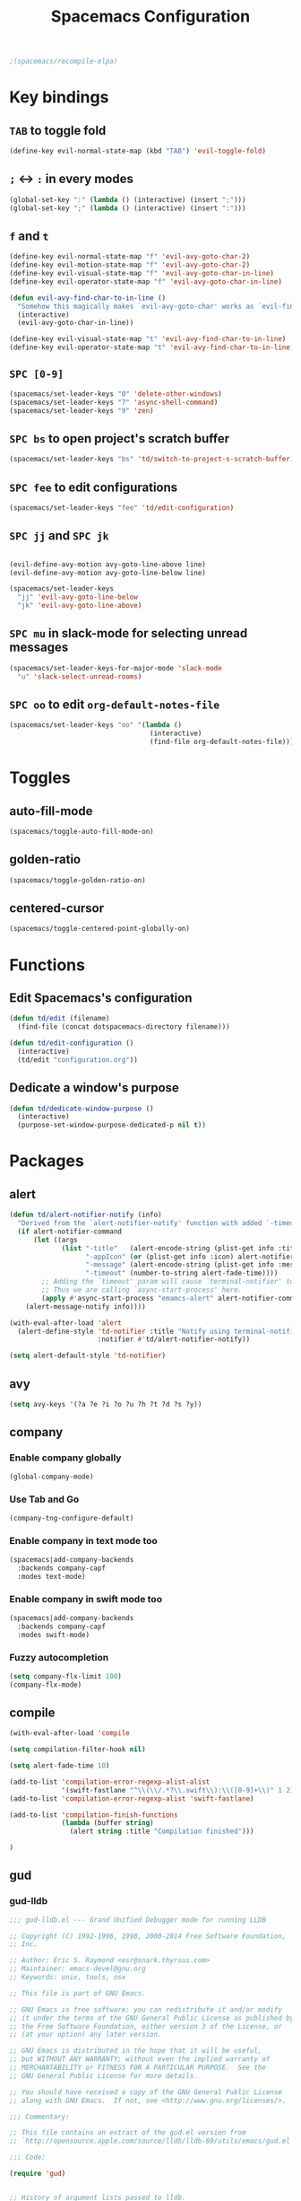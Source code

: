 #+TITLE: Spacemacs Configuration

#+name: org-bable-execute does not work anymore?
#+BEGIN_SRC emacs-lisp
  ;(spacemacs/recompile-elpa)
#+END_SRC

* Key bindings
** =TAB= to toggle fold

   #+BEGIN_SRC emacs-lisp
   (define-key evil-normal-state-map (kbd "TAB") 'evil-toggle-fold)
   #+END_SRC

** =;= <-> =:= in every modes

   #+BEGIN_SRC emacs-lisp
     (global-set-key ":" (lambda () (interactive) (insert ";")))
     (global-set-key ";" (lambda () (interactive) (insert ":")))
   #+END_SRC

** =f= and =t=

   #+BEGIN_SRC emacs-lisp
     (define-key evil-normal-state-map "f" 'evil-avy-goto-char-2)
     (define-key evil-motion-state-map "f" 'evil-avy-goto-char-2)
     (define-key evil-visual-state-map "f" 'evil-avy-goto-char-in-line)
     (define-key evil-operator-state-map "f" 'evil-avy-goto-char-in-line)

     (defun evil-avy-find-char-to-in-line ()
       "Somehow this magically makes `evil-avy-goto-char' works as `evil-find-char-to'"
       (interactive)
       (evil-avy-goto-char-in-line))

     (define-key evil-visual-state-map "t" 'evil-avy-find-char-to-in-line)
     (define-key evil-operator-state-map "t" 'evil-avy-find-char-to-in-line)
   #+END_SRC

** =SPC [0-9]=

   #+BEGIN_SRC emacs-lisp
     (spacemacs/set-leader-keys "0" 'delete-other-windows)
     (spacemacs/set-leader-keys "7" 'async-shell-command)
     (spacemacs/set-leader-keys "9" 'zen)
   #+END_SRC

** =SPC bs= to open project's scratch buffer

   #+BEGIN_SRC emacs-lisp
     (spacemacs/set-leader-keys "bs" 'td/switch-to-project-s-scratch-buffer)
   #+END_SRC

** =SPC fee= to edit configurations

   #+BEGIN_SRC emacs-lisp
     (spacemacs/set-leader-keys "fee" 'td/edit-configuration)
   #+END_SRC

** =SPC jj= and =SPC jk=

   #+BEGIN_SRC emacs-lisp

     (evil-define-avy-motion avy-goto-line-above line)
     (evil-define-avy-motion avy-goto-line-below line)

     (spacemacs/set-leader-keys
       "jj" 'evil-avy-goto-line-below
       "jk" 'evil-avy-goto-line-above)
   #+END_SRC
** =SPC mu= in slack-mode for selecting unread messages

   #+BEGIN_SRC emacs-lisp
     (spacemacs/set-leader-keys-for-major-mode 'slack-mode
       "u" 'slack-select-unread-rooms)
   #+END_SRC

** =SPC oo= to edit =org-default-notes-file=

   #+BEGIN_SRC emacs-lisp
     (spacemacs/set-leader-keys "oo" '(lambda ()
                                        (interactive)
                                        (find-file org-default-notes-file)))
   #+END_SRC

* Toggles

** auto-fill-mode

   #+BEGIN_SRC emacs-lisp
     (spacemacs/toggle-auto-fill-mode-on)
   #+END_SRC
** golden-ratio

   #+BEGIN_SRC emacs-lisp
     (spacemacs/toggle-golden-ratio-on)
   #+END_SRC
** centered-cursor

   #+BEGIN_SRC emacs-lisp
     (spacemacs/toggle-centered-point-globally-on)
   #+END_SRC

* Functions
** Edit Spacemacs's configuration

   #+BEGIN_SRC emacs-lisp
     (defun td/edit (filename)
       (find-file (concat dotspacemacs-directory filename)))

     (defun td/edit-configuration ()
       (interactive)
       (td/edit "configuration.org"))
   #+END_SRC

** Dedicate a window's purpose

   #+BEGIN_SRC emacs-lisp
     (defun td/dedicate-window-purpose ()
       (interactive)
       (purpose-set-window-purpose-dedicated-p nil t))
   #+END_SRC

* Packages

** alert

   #+BEGIN_SRC emacs-lisp
     (defun td/alert-notifier-notify (info)
       "Derived from the `alert-notifier-notify' function with added `-timeout' parameter"
       (if alert-notifier-command
           (let ((args
                  (list "-title"   (alert-encode-string (plist-get info :title))
                        "-appIcon" (or (plist-get info :icon) alert-notifier-default-icon)
                        "-message" (alert-encode-string (plist-get info :message))
                        "-timeout" (number-to-string alert-fade-time))))
             ;; Adding the `timeout' param will cause `terminal-notifier' to block the process.
             ;; Thus we are calling `async-start-process' here.
             (apply #'async-start-process "emamcs-alert" alert-notifier-command nil args)
         (alert-message-notify info))))

     (with-eval-after-load 'alert
       (alert-define-style 'td-notifier :title "Notify using terminal-notifier"
                           :notifier #'td/alert-notifier-notify))

     (setq alert-default-style 'td-notifier)
   #+END_SRC

** avy

   #+BEGIN_SRC emacs-lisp
     (setq avy-keys '(?a ?e ?i ?o ?u ?h ?t ?d ?s ?y))
   #+END_SRC

** company

*** Enable company globally

    #+BEGIN_SRC emacs-lisp
      (global-company-mode)
    #+END_SRC

*** Use Tab and Go

    #+BEGIN_SRC emacs-lisp
      (company-tng-configure-default)
    #+END_SRC

*** Enable company in text mode too

    #+BEGIN_SRC emacs-lisp
      (spacemacs|add-company-backends
        :backends company-capf
        :modes text-mode)
    #+END_SRC

*** Enable company in swift mode too

    #+BEGIN_SRC emacs-lisp
      (spacemacs|add-company-backends
        :backends company-capf
        :modes swift-mode)
    #+END_SRC

*** Fuzzy autocompletion

    #+BEGIN_SRC emacs-lisp
      (setq company-flx-limit 100)
      (company-flx-mode)
    #+END_SRC

** compile

   #+BEGIN_SRC emacs-lisp
     (with-eval-after-load 'compile
   #+END_SRC

   #+NAME: Remove spacemacs default coloring function
   #+BEGIN_SRC emacs-lisp
     (setq compilation-filter-hook nil)
   #+END_SRC

   #+NAME: Set alert fade time
   #+BEGIN_SRC emacs-lisp
     (setq alert-fade-time 10)
   #+END_SRC

   #+NAME: Add swift-fastlane error format to `compilation-error-regex-alist'
   #+BEGIN_SRC emacs-lisp
       (add-to-list 'compilation-error-regexp-alist-alist
                    '(swift-fastlane "^\\(\\/.*?\\.swift\\):\\([0-9]+\\)" 1 2))
       (add-to-list 'compilation-error-regexp-alist 'swift-fastlane)
   #+END_SRC

   #+NAME: Add alert for when compilations finish
   #+BEGIN_SRC emacs-lisp
     (add-to-list 'compilation-finish-functions
                  (lambda (buffer string)
                    (alert string :title "Compilation finished")))
   #+END_SRC

   #+BEGIN_SRC emacs-lisp
     )
   #+END_SRC

** gud

*** gud-lldb

    #+BEGIN_SRC emacs-lisp
      ;;; gud-lldb.el --- Grand Unified Debugger mode for running LLDB

      ;; Copyright (C) 1992-1996, 1998, 2000-2014 Free Software Foundation,
      ;; Inc.

      ;; Author: Eric S. Raymond <esr@snark.thyrsus.com>
      ;; Maintainer: emacs-devel@gnu.org
      ;; Keywords: unix, tools, osx

      ;; This file is part of GNU Emacs.

      ;; GNU Emacs is free software: you can redistribute it and/or modify
      ;; it under the terms of the GNU General Public License as published by
      ;; the Free Software Foundation, either version 3 of the License, or
      ;; (at your option) any later version.

      ;; GNU Emacs is distributed in the hope that it will be useful,
      ;; but WITHOUT ANY WARRANTY; without even the implied warranty of
      ;; MERCHANTABILITY or FITNESS FOR A PARTICULAR PURPOSE.  See the
      ;; GNU General Public License for more details.

      ;; You should have received a copy of the GNU General Public License
      ;; along with GNU Emacs.  If not, see <http://www.gnu.org/licenses/>.

      ;;; Commentary:

      ;; This file contains an extract of the gud.el version from
      ;; `http://opensource.apple.com/source/lldb/lldb-69/utils/emacs/gud.el'

      ;;; Code:

      (require 'gud)


      ;; History of argument lists passed to lldb.
      (defvar gud-lldb-history nil)

      ;; Keeps track of breakpoint created.  In the following case, the id is "1".
      ;; It is used to implement temporary breakpoint.
      ;; (lldb) b main.c:39
      ;; breakpoint set --file 'main.c' --line 39
      ;; Breakpoint created: 1: file ='main.c', line = 39, locations = 1
      (defvar gud-breakpoint-id nil)

      (defun lldb-extract-breakpoint-id (string)
        ;; Search for "Breakpoint created: \\([^:\n]*\\):" pattern.
        ;(message "gud-marker-acc string is: |%s|" string)
        (if (string-match "Breakpoint created: \\([^:\n]*\\):" string)
            (progn
              (setq gud-breakpoint-id (match-string 1 string))
              (message "breakpoint id: %s" gud-breakpoint-id)))
      )

      (defun gud-lldb-marker-filter (string)
        (setq gud-marker-acc
          (if gud-marker-acc (concat gud-marker-acc string) string))
        (lldb-extract-breakpoint-id gud-marker-acc)
        (let (start)
          ;; Process all complete markers in this chunk
          (while (or
                  ;; (lldb) r
                  ;; Process 15408 launched: '/Volumes/data/lldb/svn/trunk/test/conditional_break/a.out' (x86_64)
                  ;; (lldb) Process 15408 stopped
                  ;; * thread #1: tid = 0x2e03, 0x0000000100000de8 a.out`c + 7 at main.c:39, stop reason = breakpoint 1.1, queue = com.apple.main-thread
                  (string-match " at \\([^:\n]*\\):\\([0-9]*\\), stop reason = .*\n"
                                gud-marker-acc start)
                  ;; (lldb) frame select -r 1
                  ;; frame #1: 0x0000000100000e09 a.out`main + 25 at main.c:44
                  (string-match "^[ ]*frame.* at \\([^:\n]*\\):\\([0-9]*\\)\n"
                                 gud-marker-acc start))
            ;(message "gud-marker-acc matches our pattern....")
            (setq gud-last-frame
                  (cons (match-string 1 gud-marker-acc)
                        (string-to-number (match-string 2 gud-marker-acc)))
                  start (match-end 0)))

          ;; Search for the last incomplete line in this chunk
          (while (string-match "\n" gud-marker-acc start)
            (setq start (match-end 0)))

          ;; If we have an incomplete line, store it in gud-marker-acc.
          (setq gud-marker-acc (substring gud-marker-acc (or start 0))))
        string)

      ;; Keeps track of whether the Python lldb_oneshot_break function definition has
      ;; been exec'ed.
      (defvar lldb-oneshot-break-defined nil)

      ;;;###autoload
      (defun lldb (command-line)
        "Run lldb on program FILE in buffer *gud-FILE*.
      The directory containing FILE becomes the initial working directory
      and source-file directory for your debugger."
        (interactive (list (gud-query-cmdline 'lldb)))

        (gud-common-init command-line nil 'gud-lldb-marker-filter)
        (set (make-local-variable 'gud-minor-mode) 'lldb)
        (setq lldb-oneshot-break-defined nil)

        ;; Make lldb dump fullpath instead of basename for a file.
        ;; See also gud-lldb-marker-filter where gud-last-frame is grokked from lldb output.
        (progn
          (gud-call "settings set frame-format frame #${frame.index}: ${frame.pc}{ ${module.file.basename}{`${function.name}${function.pc-offset}}}{ at ${line.file.fullpath}:${line.number}}\\n")
          (sit-for 1)
          (gud-call "settings set thread-format thread #${thread.index}: tid = ${thread.id}{, ${frame.pc}}{ ${module.file.basename}{`${function.name}${function.pc-offset}}}{ at ${line.file.fullpath}:${line.number}}{, stop reason = ${thread.stop-reason}}\\n")
          (sit-for 1))

        (gud-def gud-listb  "breakpoint list"
                            "l"    "List all breakpoints.")
        (gud-def gud-bt     "thread backtrace"
                            "b"    "Show stack for the current thread.")
        (gud-def gud-bt-all "thread backtrace all"
                            "B"    "Show stacks for all the threads.")

        (gud-def gud-break  "breakpoint set -f %f -l %l"
                            "\C-b" "Set breakpoint at current line.")
        (gud-def gud-tbreak
             (progn (gud-call "breakpoint set -f %f -l %l")
                        (sit-for 1)
                        (if (not lldb-oneshot-break-defined)
                            (progn
                              ;; The "\\n"'s are required to escape the newline chars
                              ;; passed to the lldb process.
                              (gud-call (concat "script exec \"def lldb_oneshot_break(frame, bp_loc):\\n"
                                                              "    target=frame.GetThread().GetProcess().GetTarget()\\n"
                                                              "    bp=bp_loc.GetBreakpoint()\\n"
                                                              "    print 'Deleting oneshot breakpoint:', bp\\n"
                                                              "    target.BreakpointDelete(bp.GetID())\""))
                              (sit-for 1)
                              ;; Set the flag since Python knows about the function def now.
                              (setq lldb-oneshot-break-defined t)))
                        (gud-call "breakpoint command add -p %b -o 'lldb_oneshot_break(frame, bp_loc)'"))
                        "\C-t" "Set temporary breakpoint at current line.")
        (gud-def gud-remove "breakpoint clear -f %f -l %l"
                            "\C-d" "Remove breakpoint at current line")
        (gud-def gud-step   "thread step-in"
                            "\C-s" "Step one source line with display.")
        (gud-def gud-stepi  "thread step-inst"
                            "\C-i" "Step one instruction with display.")
        (gud-def gud-next   "thread step-over"
                            "\C-n" "Step one line (skip functions).")
        (gud-def gud-nexti  "thread step-inst-over"
                            nil    "Step one instruction (skip functions).")
        (gud-def gud-cont   "process continue"
                            "\C-r" "Continue with display.")
        (gud-def gud-finish "thread step-out"
                            "\C-f" "Finish executing current function.")
        (gud-def gud-up
                 (progn (gud-call "frame select -r 1")
                        (sit-for 1))
                            "<"    "Up 1 stack frame.")
        (gud-def gud-down
                 (progn (gud-call "frame select -r -1")
                        (sit-for 1))
                            ">"    "Down 1 stack frame.")
        (gud-def gud-print  "expression -- %e"
                            "\C-p" "Evaluate C expression at point.")
        (gud-def gud-pstar  "expression -- *%e"
                            nil    "Evaluate C dereferenced pointer expression at point.")
        (gud-def gud-run    "run"
                            "r"    "Run the program.")
        (gud-def gud-stop-subjob    "process kill"
                            "s"    "Stop the program.")

        (setq comint-prompt-regexp  "\\(^\\|\n\\)\\*")
        (setq paragraph-start comint-prompt-regexp)
        (run-hooks 'lldb-mode-hook)
        )

      ;; ;; tooltip
      ;; (defun gud-lldb-tooltip-print-command (expr)
      ;;   "Return a suitable command to print the expression EXPR."
      ;;   (pcase gud-minor-mode
      ;;     ;; '-o' to print the objc object description if available
      ;;     (`lldb (concat "expression -o -- " expr))
      ;;     (`gdbmi (concat "-data-evaluate-expression \"" expr "\""))
      ;;     (`guiler expr)
      ;;     (`dbx (concat "print " expr))
      ;;     ((or `xdb `pdb) (concat "p " expr))
      ;;     (`sdb (concat expr "/"))))

      ;; (advice-add 'gud-tooltip-print-command :override #'gud-lldb-tooltip-print-command)

      ;; menu
      (setcdr (nth 2 (nth 7 (assoc 'nexti gud-menu-map))) '((lldb gdbmi gdb dbx)))
      (setcdr (nth 2 (nth 7 (assoc 'stepi gud-menu-map))) '((lldb gdbmi gdb dbx)))
      (setcdr (nth 2 (nth 7 (assoc 'finish gud-menu-map))) '((lldb gdbmi gdb guiler xdb jdb pdb)))
      (setcdr (nth 2 (nth 7 (assoc 'print* gud-menu-map))) '((lldb gdbmi gdb jdb)))
      (setcdr (nth 2 (nth 7 (assoc 'down gud-menu-map))) '((lldb gdbmi gdb guiler dbx xdb jdb pdb)))
      (setcdr (nth 2 (nth 7 (assoc 'up gud-menu-map))) '((lldb gdbmi gdb guiler dbx xdb jdb pdb)))
      (setcdr (nth 2 (nth 7 (assoc 'tbreak gud-menu-map))) '((lldb gdbmi gdb sdb xdb)))
      (setcdr (nth 2 (nth 7 (assoc 'run gud-menu-map))) '((lldb gdbmi gdb dbx jdb)))
      ;; (setcdr (nth 2 (nth 7 (assoc 'tooltips gud-menu-map))) '((lldb gdbmi guiler dbx sdb xdb pdb)))


      (provide 'gud-lldb)

      ;;; gud-lldb.el ends here

    #+END_SRC
** helm

*** Notes

    - SPC / for search and replace, in many files!

*** Settings

    #+BEGIN_SRC emacs-lisp
      (setq helm-mode-fuzzy-match t
            helm-completion-in-region-fuzzy-match t
            helm-M-x-fuzzy-match t
            helm-buffers-fuzzy-matching t)
    #+END_SRC

    #+BEGIN_SRC emacs-lisp
      (setq helm-candidate-number-limit 20)
    #+END_SRC
*** ripgrep

    Settings

    #+BEGIN_SRC emacs-lisp
      (setq helm-grep-ag-command "rg --color=always --colors 'match:fg:black' --colors 'match:bg:yellow' --smart-case --no-heading --line-number %s %s %s")
      (setq helm-grep-ag-pipe-cmd-switches '("--colors 'match:fg:black'" "--colors 'match:bg:yellow'"))
    #+END_SRC

** helm-ls-git

   #+BEGIN_SRC emacs-lisp
     (spacemacs/set-leader-keys "ff" 'helm-ls-git-ls)
   #+END_SRC

** magit

   #+BEGIN_SRC emacs-lisp
     (spacemacs/set-leader-keys "gg" 'magit-status)
   #+END_SRC

** org

   #+BEGIN_SRC emacs-lisp
     (with-eval-after-load 'org
   #+END_SRC

*** Load packages

    #+BEGIN_SRC emacs-lisp
      (require 'org-eww)
    #+END_SRC

*** Settings

    #+BEGIN_SRC emacs-lisp
      (setq org-ellipsis "⤵")

      (setq org-M-RET-may-split-line nil)

      (setq org-directory "~/Dropbox/data/org/")

      (defun org-file-path (filename)
        (concat (file-name-as-directory org-directory) filename))

      (defun org-file-path-or-nil (filename)
        "Return the absolute address of an org file, given its relative name."
        (let ((file-path (org-file-path filename)))
          (if (file-exists-p file-path)
              file-path nil)))

      (setq org-default-notes-file (org-file-path "notes.org"))
      (setq org-agenda-files (cl-remove-if #'null (list org-directory
                                                        (org-file-path-or-nil "work/"))))
      (setq org-archive-location (format "%s::"
            (org-file-path "archive.org")))
    #+END_SRC

*** Add structure templates

    #+BEGIN_SRC emacs-lisp
      (dolist (item '(("e" "#+BEGIN_SRC emacs-lisp\n?\n#+END_SRC")
                      ("s" "#+BEGIN_SRC swift\n?\n#+END_SRC")
                      ("sh" "#+BEGIN_SRC sh :results output\n?\n#+END_SRC")
                      ("ss" "#+BEGIN_SRC ?\n\n#+END_SRC")
                      ("p" "#+BEGIN_SRC python :results output\n?\n#+END_SRC")))
        (add-to-list 'org-structure-template-alist item))
    #+END_SRC

*** Turn on =auto-fill-mode= for =org-mode=
    
    #+BEGIN_SRC emacs-lisp
      (add-hook 'org-mode-hook 'spacemacs/toggle-auto-fill-mode-on)
    #+END_SRC

*** Babel

    #+BEGIN_SRC emacs-lisp
      (setq org-babel-python-command "/usr/local/bin/python3")
    #+END_SRC

**** Don't prompt me to confirm every time I want to evaluate a block.

     #+BEGIN_SRC emacs-lisp
       (setq org-confirm-babel-evaluate nil)
     #+END_SRC

**** =org-babel-execute:swift=

     #+BEGIN_SRC emacs-lisp
       (defun org-babel-execute:swift (body params)
         "Execute a block of Swift code with org-babel."
         (message "executing Swift source code block")
         (ob-swift--eval body))

       (defun ob-swift--eval (body)
         (with-temp-buffer
           (insert body)
           (shell-command-on-region (point-min) (point-max) "swift -" nil 't)
           (buffer-string)))

       (provide 'ob-swift)
     #+END_SRC

**** =org-babel-do-load-languages=
     Load languages

     #+BEGIN_SRC emacs-lisp
       (org-babel-do-load-languages
        'org-babel-load-languages
        '(
          (swift . t)
          (python . t)
          (ruby . t)

          (shell . t)
          ))
     #+END_SRC

*** THE END

    #+BEGIN_SRC emacs-lisp
    )
    #+END_SRC

** persp

   #+BEGIN_SRC emacs-lisp
     (setq persp-nil-name "@home")
   #+END_SRC

** projectile
*** =*scratch*= buffer per project

    #+BEGIN_SRC emacs-lisp
      (defun switch-to-project-s-scratch-buffer ()
        (interactive)
        (let ((buffer-name (format "*scratch: %S*" (projectile-project-name))))
          (if-let (buffer (get-buffer buffer-name)) ; buffer exists
              (switch-to-buffer buffer)
            (progn                            ; buffer does not exist
              (switch-to-buffer (get-buffer-create buffer-name))
              (org-mode)
              (insert (format "#+TITLE %S\n\n" (projectile-project-name)))))))
    #+END_SRC
*** =zen=

    #+BEGIN_SRC emacs-lisp
      (defun zen ()
        (interactive)
        (progn
          (delete-other-windows)
          (switch-to-project-s-scratch-buffer)
          (td/dedicate-window-purpose)))
    #+END_SRC

*** Settings

    #+BEGIN_SRC emacs-lisp
      (setq projectile-enable-caching t)
      (setq projectile-switch-project-action 'zen)

      (setq projectile-tags-backend 'etag-select)
    #+END_SRC

*** Discover projects

    #+BEGIN_SRC emacs-lisp
      (projectile-discover-projects-in-directory "~/work")
      (projectile-discover-projects-in-directory "~/proj")
    #+END_SRC

** purpose

   #+BEGIN_SRC emacs-lisp
     (setq purpose-user-mode-purposes '((magit-mode . util)
                                        (slack-mode . util)))
     (setq purpose-user-regexp-purposes '(
                                          ;("^*scratch: [\"a-zA-Z0-9]" . edit)
                                          ))

     (purpose-compile-user-configuration)
   #+END_SRC

   #+BEGIN_SRC emacs-lisp
     (add-hook 'magit-mode-setup-hook 'td/dedicate-window-purpose)
   #+END_SRC
** slack

   #+BEGIN_SRC emacs-lisp
     (setq slack-prefer-current-team t
           slack-buffer-function #'switch-to-buffer)
   #+END_SRC

*** Set up slack for =work=

  #+BEGIN_SRC emacs-lisp
    (spacemacs|use-package-add-hook slack
      :post-config
      (progn
        ;; Turn off centered-point-mode in slack mode
        (add-hook 'slack-mode-hook '(lambda () (centered-cursor-mode -1)))

        ;; Workaround for channels containing unsupported message format
        (defun sbw/slack-mode--catch-message-to-string-error (orig-fun &rest args)
          (condition-case nil
              (apply orig-fun args)
            (error "<error parsing message>\n")))

        (advice-add 'slack-message-to-string :around #'sbw/slack-mode--catch-message-to-string-error)

        (let* ((auth-info (car (auth-source-search :max 1
                                                   :user "work"
                                                   :host "slack")))

               (team-name (plist-get auth-info :team-name))
               (client-id (plist-get auth-info :client-id))
               (client-secret (plist-get auth-info :client-secret))
               (token (plist-get auth-info :token)))

          (slack-register-team
           :default t
           :name team-name
           :client-id client-id
           :client-secret client-secret
           :token token))

        (defun td/slack-update-all ()
          (interactive)
          (slack-im-list-update)
          (slack-group-list-update)
          (slack-channel-list-update))
        ))
  #+END_SRC

** yasnippet

   #+BEGIN_SRC emacs-lisp
     (with-eval-after-load 'yasnippet
   #+END_SRC

   #+BEGIN_SRC emacs-lisp
     (setq yas-snippet-dirs '("~/.spacemacs.d/snippets"))
   #+END_SRC

   #+BEGIN_SRC emacs-lisp
     ;; Bind `SPC' to `yas-expand' when snippet expansion available (it
     ;; will still call `self-insert-command' otherwise).
     (define-key yas-minor-mode-map (kbd "SPC") yas-maybe-expand)
   #+END_SRC

   #+BEGIN_SRC emacs-lisp
     )
   #+END_SRC

